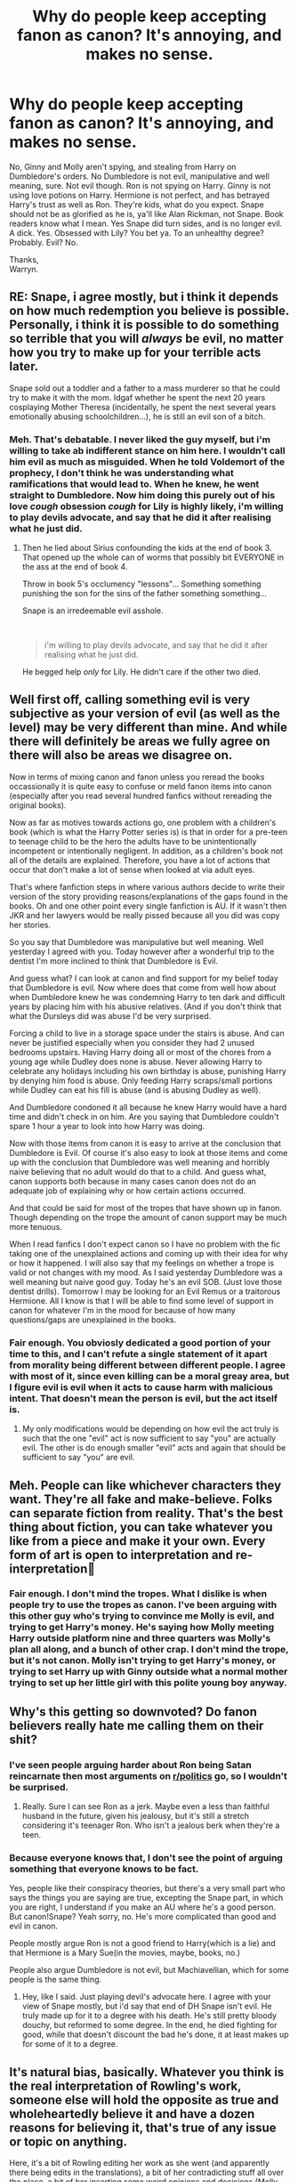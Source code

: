 #+TITLE: Why do people keep accepting fanon as canon? It's annoying, and makes no sense.

* Why do people keep accepting fanon as canon? It's annoying, and makes no sense.
:PROPERTIES:
:Author: Wassa110
:Score: 4
:DateUnix: 1593082593.0
:DateShort: 2020-Jun-25
:FlairText: Discussion/rant.
:END:
No, Ginny and Molly aren't spying, and stealing from Harry on Dumbledore's orders. No Dumbledore is not evil, manipulative and well meaning, sure. Not evil though. Ron is not spying on Harry. Ginny is not using love potions on Harry. Hermione is not perfect, and has betrayed Harry's trust as well as Ron. They're kids, what do you expect. Snape should not be as glorified as he is, ya'll like Alan Rickman, not Snape. Book readers know what I mean. Yes Snape did turn sides, and is no longer evil. A dick. Yes. Obsessed with Lily? You bet ya. To an unhealthy degree? Probably. Evil? No.

Thanks,\\
Warryn.


** RE: Snape, i agree mostly, but i think it depends on how much redemption you believe is possible. Personally, i think it is possible to do something so terrible that you will /always/ be evil, no matter how you try to make up for your terrible acts later.

Snape sold out a toddler and a father to a mass murderer so that he could try to make it with the mom. Idgaf whether he spent the next 20 years cosplaying Mother Theresa (incidentally, he spent the next several years emotionally abusing schoolchildren...), he is still an evil son of a bitch.
:PROPERTIES:
:Score: 22
:DateUnix: 1593085334.0
:DateShort: 2020-Jun-25
:END:

*** Meh. That's debatable. I never liked the guy myself, but i'm willing to take ab indifferent stance on him here. I wouldn't call him evil as much as misguided. When he told Voldemort of the prophecy, I don't think he was understanding what ramifications that would lead to. When he knew, he went straight to Dumbledore. Now him doing this purely out of his love /cough/ obsession /cough/ for Lily is highly likely, i'm willing to play devils advocate, and say that he did it after realising what he just did.
:PROPERTIES:
:Author: Wassa110
:Score: 2
:DateUnix: 1593091714.0
:DateShort: 2020-Jun-25
:END:

**** Then he lied about Sirius confounding the kids at the end of book 3. That opened up the whole can of worms that possibly bit EVERYONE in the ass at the end of book 4.

Throw in book 5's occlumency "lessons"... Something something punishing the son for the sins of the father something something...

Snape is an irredeemable evil asshole.

​

#+begin_quote
  i'm willing to play devils advocate, and say that he did it after realising what he just did.
#+end_quote

He begged help /only/ for Lily. He didn't care if the other two died.
:PROPERTIES:
:Author: Nyanmaru_San
:Score: 5
:DateUnix: 1593247747.0
:DateShort: 2020-Jun-27
:END:


** Well first off, calling something evil is very subjective as your version of evil (as well as the level) may be very different than mine. And while there will definitely be areas we fully agree on there will also be areas we disagree on.

Now in terms of mixing canon and fanon unless you reread the books occassionally it is quite easy to confuse or meld fanon items into canon (especially after you read several hundred fanfics without rereading the original books).

Now as far as motives towards actions go, one problem with a children's book (which is what the Harry Potter series is) is that in order for a pre-teen to teenage child to be the hero the adults have to be unintentionally incompetent or intentionally negligent. In addition, as a children's book not all of the details are explained. Therefore, you have a lot of actions that occur that don't make a lot of sense when looked at via adult eyes.

That's where fanfiction steps in where various authors decide to write their version of the story providing reasons/explanations of the gaps found in the books. Oh and one other point every single fanfiction is AU. If it wasn't then JKR and her lawyers would be really pissed because all you did was copy her stories.

So you say that Dumbledore was manipulative but well meaning. Well yesterday I agreed with you. Today however after a wonderful trip to the dentist I'm more inclined to think that Dumbledore is Evil.

And guess what? I can look at canon and find support for my belief today that Dumbledore is evil. Now where does that come from well how about when Dumbledore knew he was condemning Harry to ten dark and difficult years by placing him with his abusive relatives. (And if you don't think that what the Dursleys did was abuse I'd be very surprised.

Forcing a child to live in a storage space under the stairs is abuse. And can never be justified especially when you consider they had 2 unused bedrooms upstairs. Having Harry doing all or most of the chores from a young age while Dudley does none is abuse. Never allowing Harry to celebrate any holidays including his own birthday is abuse, punishing Harry by denying him food is abuse. Only feeding Harry scraps/small portions while Dudley can eat his fill is abuse (and is abusing Dudley as well).

And Dumbledore condoned it all because he knew Harry would have a hard time and didn't check in on him. Are you saying that Dumbledore couldn't spare 1 hour a year to look into how Harry was doing.

Now with those items from canon it is easy to arrive at the conclusion that Dumbledore is Evil. Of course it's also easy to look at those items and come up with the conclusion that Dumbledore was well meaning and horribly naive believing that no adult would do that to a child. And guess what, canon supports both because in many cases canon does not do an adequate job of explaining why or how certain actions occurred.

And that could be said for most of the tropes that have shown up in fanon. Though depending on the trope the amount of canon support may be much more tenuous.

When I read fanfics I don't expect canon so I have no problem with the fic taking one of the unexplained actions and coming up with their idea for why or how it happened. I will also say that my feelings on whether a trope is valid or not changes with my mood. As I said yesterday Dumbledore was a well meaning but naive good guy. Today he's an evil SOB. (Just love those dentist drills). Tomorrow I may be looking for an Evil Remus or a traitorous Hermione. All I know is that I will be able to find some level of support in canon for whatever I'm in the mood for because of how many questions/gaps are unexplained in the books.
:PROPERTIES:
:Author: reddog44mag
:Score: 6
:DateUnix: 1593096231.0
:DateShort: 2020-Jun-25
:END:

*** Fair enough. You obviosly dedicated a good portion of your time to this, and I can't refute a single statement of it apart from morality being different between different people. I agree with most of it, since even killing can be a moral greay area, but I figure evil is evil when it acts to cause harm with malicious intent. That doesn't mean the person is evil, but the act itself is.
:PROPERTIES:
:Author: Wassa110
:Score: 1
:DateUnix: 1593098870.0
:DateShort: 2020-Jun-25
:END:

**** My only modifications would be depending on how evil the act truly is such that the one "evil" act is now sufficient to say "you" are actually evil. The other is do enough smaller "evil" acts and again that should be sufficient to say "you" are evil.
:PROPERTIES:
:Author: reddog44mag
:Score: 1
:DateUnix: 1593117275.0
:DateShort: 2020-Jun-26
:END:


** Meh. People can like whichever characters they want. They're all fake and make-believe. Folks can separate fiction from reality. That's the best thing about fiction, you can take whatever you like from a piece and make it your own. Every form of art is open to interpretation and re-interpretation🤷
:PROPERTIES:
:Author: cantinadroid
:Score: 3
:DateUnix: 1593167292.0
:DateShort: 2020-Jun-26
:END:

*** Fair enough. I don't mind the tropes. What I dislike is when people try to use the tropes as canon. I've been arguing with this other guy who's trying to convince me Molly is evil, and trying to get Harry's money. He's saying how Molly meeting Harry outside platform nine and three quarters was Molly's plan all along, and a bunch of other crap. I don't mind the trope, but it's not canon. Molly isn't trying to get Harry's money, or trying to set Harry up with Ginny outside what a normal mother trying to set up her little girl with this polite young boy anyway.
:PROPERTIES:
:Author: Wassa110
:Score: 1
:DateUnix: 1593187427.0
:DateShort: 2020-Jun-26
:END:


** Why's this getting so downvoted? Do fanon believers really hate me calling them on their shit?
:PROPERTIES:
:Author: Wassa110
:Score: 5
:DateUnix: 1593091919.0
:DateShort: 2020-Jun-25
:END:

*** I've seen people arguing harder about Ron being Satan reincarnate then most arguments on [[/r/politics][r/politics]] go, so I wouldn't be surprised.
:PROPERTIES:
:Author: Myreque_BTW
:Score: 10
:DateUnix: 1593092761.0
:DateShort: 2020-Jun-25
:END:

**** Really. Sure I can see Ron as a jerk. Maybe even a less than faithful husband in the future, given his jealousy, but it's still a stretch considering it's teenager Ron. Who isn't a jealous berk when they're a teen.
:PROPERTIES:
:Author: Wassa110
:Score: 1
:DateUnix: 1593094878.0
:DateShort: 2020-Jun-25
:END:


*** Because everyone knows that, I don't see the point of arguing something that everyone knows to be fact.

Yes, people like their conspiracy theories, but there's a very small part who says the things you are saying are true, excepting the Snape part, in which you are right, I understand if you make an AU where he's a good person. But canon!Snape? Yeah sorry, no. He's more complicated than good and evil in canon.

People mostly argue Ron is not a good friend to Harry(which is a lie) and that Hermione is a Mary Sue(in the movies, maybe, books, no.)

People also argue Dumbledore is not evil, but Machiavellian, which for some people is the same thing.
:PROPERTIES:
:Author: Kellar21
:Score: 5
:DateUnix: 1593094745.0
:DateShort: 2020-Jun-25
:END:

**** Hey, like I said. Just playing devil's advocate here. I agree with your view of Snape mostly, but i'd say that end of DH Snape isn't evil. He truly made up for it to a degree with his death. He's still pretty bloody douchy, but reformed to some degree. In the end, he died fighting for good, while that doesn't discount the bad he's done, it at least makes up for some of it to a degree.
:PROPERTIES:
:Author: Wassa110
:Score: 1
:DateUnix: 1593095149.0
:DateShort: 2020-Jun-25
:END:


** It's natural bias, basically. Whatever you think is the real interpretation of Rowling's work, someone else will hold the opposite as true and wholeheartedly believe it and have a dozen reasons for believing it, that's true of any issue or topic on anything.

Here, it's a bit of Rowling editing her work as she went (and apparently there being edits in the translations), a bit of her contradicting stuff all over the place, a bit of her inserting some weird opinions and decisions (Molly and her entire family do what they love, but apparently the Twins can't?, for example), a bit of the fact that this series is decades old now and came out over decades, and watching movies and reading fic is a lot easier than rereading the novels, a bit of Mandela Effect from Fanfiction Tropes, a bit of people's experiences priming them to interpret tihngs in certain ways (eg. people who were bullied by a teacher will be primed to focus on Snape picking on children rather than being necessarily strict over what is essentially a bomb making class), and a bit of people just getting emotional about things and confusing themselves over them (eg. getting sad over characters dying and subsequently glossing over their flaws, or getting angry at them and focusing on them), which all adds up to give people a lot of different interpretations on virtually everything in the books - and people in this fandom are really, really, really willing to fight over their interpretations of things in the books, so that sets it in their minds even more.

There are also people who don't see fanon as canon, they see it as better than canon.

TL:DR - /shrugs/ People be people, yo.
:PROPERTIES:
:Author: Avalon1632
:Score: 2
:DateUnix: 1593104759.0
:DateShort: 2020-Jun-25
:END:


** One more thing to add

** DAPHNE GREENGRASS IS NOT A CANON CHARACTER!!!
   :PROPERTIES:
   :CUSTOM_ID: daphne-greengrass-is-not-a-canon-character
   :END:
:PROPERTIES:
:Author: Myreque_BTW
:Score: 4
:DateUnix: 1593091123.0
:DateShort: 2020-Jun-25
:END:

*** Daphne Greengrass was mentioned one time in Order of the Phoenix. She was called right after Hermione during OWLs. So she's in Harry's year at least, and a canon character
:PROPERTIES:
:Author: Character_Drive
:Score: 11
:DateUnix: 1593091445.0
:DateShort: 2020-Jun-25
:END:

**** And what people really love about her is that she's a canon character and yet a complete tabula rasa. Blonde? Brunette? Tall? Short? Green eyes? Blue eyes? You get to make her anything you want, without the dreaded OC label. That's what people love about her.
:PROPERTIES:
:Author: JennaSayquah
:Score: 2
:DateUnix: 1593143570.0
:DateShort: 2020-Jun-26
:END:


*** Ah yes. Really. I swear she was mentioned at least once in the books. Maybe you meant FANON DAPHNE GREENGRASS IS NOT A CANON CHARACTER!!!

Also, how's you make your letters so big?
:PROPERTIES:
:Author: Wassa110
:Score: 5
:DateUnix: 1593091838.0
:DateShort: 2020-Jun-25
:END:

**** Idk, I just don't think that one mention of her name, without any dialogue, description of personality or even /physical appearance/ should be labelled as a character. Like even Delphini Riddle has more going for her.

You add hashtags before the words
:PROPERTIES:
:Author: Myreque_BTW
:Score: 2
:DateUnix: 1593092041.0
:DateShort: 2020-Jun-25
:END:

***** * LIKE THIS
  :PROPERTIES:
  :CUSTOM_ID: like-this
  :END:
Ninja edit: oh, but it's all bold. Still, cool.
:PROPERTIES:
:Author: Wassa110
:Score: 2
:DateUnix: 1593092226.0
:DateShort: 2020-Jun-25
:END:

****** Only need a hashtag before the words
:PROPERTIES:
:Author: Myreque_BTW
:Score: 1
:DateUnix: 1593092262.0
:DateShort: 2020-Jun-25
:END:


** Yeah this kills me. I want to engrave a heart onto this post.

To me:

Molly is just an overprotective mother who is kind of overbearing, but she's brave and a genuinely good person.

Ginny started as a young girl with a crush. She grew up.

Ron has inadequacy issues because he sees his siblings outclass him and it clouds his judgement. He just doesn't see what he's good at.

Dumbledore? No one is That Good at manipulation. People are unpredictable. Absolutely 0% of people are that good. That man is a giant pile of guilt mixed with secrets which he'd rather die than deal with.

Snape is a horrible person. He's done horrendous things. He pushed her away and got her killed. He spent the rest of his life making sure what she died for wasn't pointless.

Anyway those are my opinions and that's kind of the point of fanon. It changes every day. Some author will come out with an Excellent Fic that becomes well loved and people gravitate to those interpretations. Someone's head canon gets popular.

I just try my best to filter out the bashing fics.
:PROPERTIES:
:Author: Frownload
:Score: 1
:DateUnix: 1593099237.0
:DateShort: 2020-Jun-25
:END:
